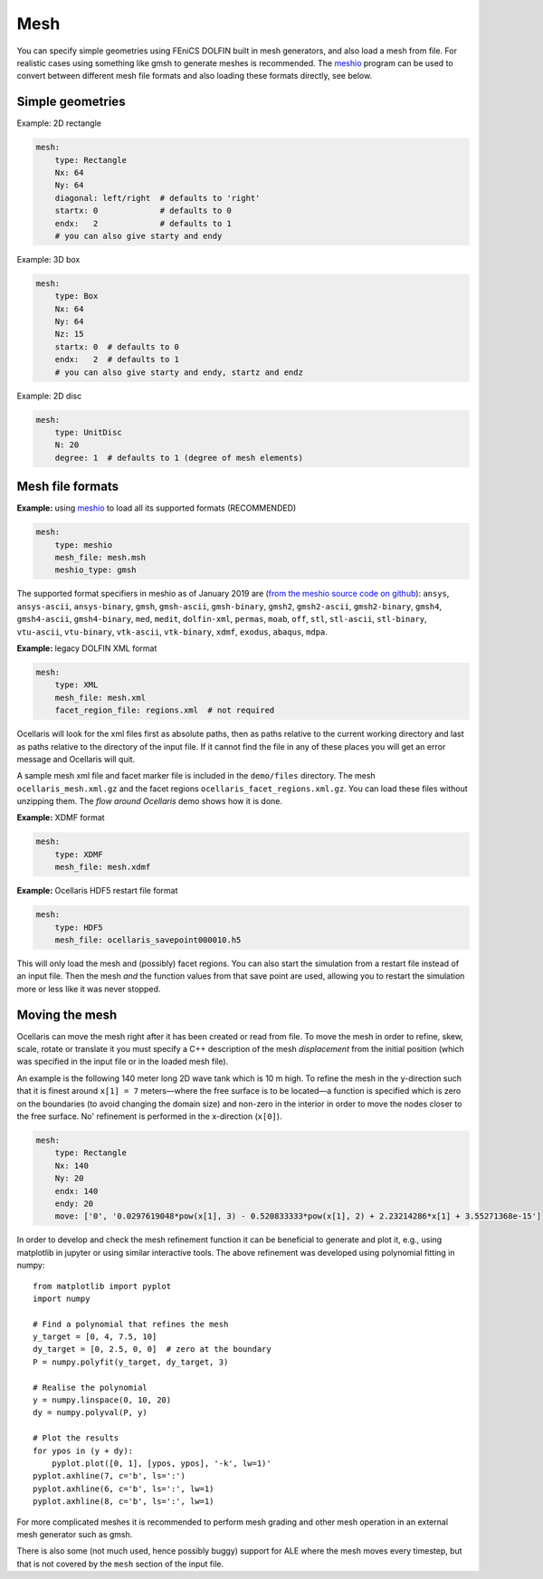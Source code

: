 .. _inp_mesh:

Mesh
====

You can specify simple geometries using FEniCS DOLFIN built in mesh generators,
and also load a mesh from file. For realistic cases using something like gmsh
to generate meshes is recommended. The meshio_ program can be used to convert
between different mesh file formats and also loading these formats directly,
see below.

.. _meshio: https://github.com/nschloe/meshio


Simple geometries
-----------------

Example: 2D rectangle

.. code-block:: yaml

    mesh:
        type: Rectangle
        Nx: 64
        Ny: 64
        diagonal: left/right  # defaults to 'right'
        startx: 0             # defaults to 0
        endx:   2             # defaults to 1
        # you can also give starty and endy

Example: 3D box

.. code-block:: yaml

    mesh:
        type: Box
        Nx: 64
        Ny: 64
        Nz: 15
        startx: 0  # defaults to 0
        endx:   2  # defaults to 1
        # you can also give starty and endy, startz and endz

Example: 2D disc

.. code-block:: yaml

    mesh:
        type: UnitDisc
        N: 20
        degree: 1  # defaults to 1 (degree of mesh elements)

.. describe:: startx, starty, startz, endx, endy, endz

    Geometry descriptions for the simple geometries. Defaults coordinate ranges
    are [0, 1] in each direction.

.. describe:: Nx, Ny, Nz, N

    The number of mesh cells in each direction. N is used for the radial
    direction for UnitDisc meshes.

.. describe:: degree

    Mesh cell degree. Using higher order (order 2) will be slower to assemble,
    the default is order 1 (facets are straight lines or flat planes).

.. describe:: diagonal

    The same options as accepted by FEniCS dolfin mesh generators: ``right``,
    ``left``, ``crossed``, ``right/left``, ``left/right``. This controls how
    squares are split into triangles in 2D.


Mesh file formats
-----------------

**Example:** using meshio_ to load all its supported formats (RECOMMENDED)

.. code-block:: yaml

    mesh:
        type: meshio
        mesh_file: mesh.msh
        meshio_type: gmsh

The supported format specifiers in meshio as of January 2019 are (`from the
meshio source code on github
<https://github.com/nschloe/meshio/blob/8289814be4f714b6d6000e173ab6697d1f35655f/meshio/helpers.py#L130>`_):
``ansys``, ``ansys-ascii``, ``ansys-binary``, ``gmsh``, ``gmsh-ascii``,
``gmsh-binary``, ``gmsh2``, ``gmsh2-ascii``, ``gmsh2-binary``, ``gmsh4``,
``gmsh4-ascii``, ``gmsh4-binary``, ``med``, ``medit``, ``dolfin-xml``,
``permas``, ``moab``, ``off``, ``stl``, ``stl-ascii``, ``stl-binary``,
``vtu-ascii``, ``vtu-binary``, ``vtk-ascii``, ``vtk-binary``, ``xdmf``,
``exodus``, ``abaqus``, ``mdpa``.


**Example:** legacy DOLFIN XML format

.. code-block:: yaml

    mesh:
        type: XML
        mesh_file: mesh.xml
        facet_region_file: regions.xml  # not required

Ocellaris will look for the xml files first as absolute paths, then as paths
relative to the current working directory and last as paths relative to the
directory of the input file. If it cannot find the file in any of these
places you will get an error message and Ocellaris will quit.

A sample mesh xml file and facet marker file is included in the ``demo/files``
directory. The mesh ``ocellaris_mesh.xml.gz`` and the facet regions
``ocellaris_facet_regions.xml.gz``. You can load these files without unzipping
them. The *flow around Ocellaris* demo shows how it is done.

**Example:** XDMF format

.. code-block:: yaml

    mesh:
        type: XDMF
        mesh_file: mesh.xdmf

**Example:** Ocellaris HDF5 restart file format

.. code-block:: yaml

    mesh:
        type: HDF5
        mesh_file: ocellaris_savepoint000010.h5

This will only load the mesh and (possibly) facet regions. You can also start
the simulation from a restart file instead of an input file. Then the mesh *and*
the function values from that save point are used, allowing you to restart the
simulation more or less like it was never stopped.


Moving the mesh
---------------

Ocellaris can move the mesh right after it has been created or read from file.
To move the mesh in order to refine, skew, scale, rotate or translate it you
must specify a C++ description of the mesh *displacement* from the initial
position (which was specified in the input file or in the loaded mesh file).

An example is the following 140 meter long 2D wave tank which is 10 m high. To
refine the mesh in the y-direction such that it is finest around ``x[1] = 7``
meters—where the free surface is to be located—a function is specified which
is zero on the boundaries (to avoid changing the domain size) and non-zero in
the interior in order to move the nodes closer to the free surface. No'
refinement is performed in the x-direction (``x[0]``).

.. code-block:: yaml

    mesh:
        type: Rectangle
        Nx: 140
        Ny: 20
        endx: 140
        endy: 20
        move: ['0', '0.0297619048*pow(x[1], 3) - 0.520833333*pow(x[1], 2) + 2.23214286*x[1] + 3.55271368e-15']

In order to develop and check the mesh refinement function it can be beneficial
to generate and plot it, e.g., using matplotlib in jupyter or using similar
interactive tools. The above refinement was developed using polynomial fitting
in numpy::

    from matplotlib import pyplot
    import numpy

    # Find a polynomial that refines the mesh
    y_target = [0, 4, 7.5, 10]
    dy_target = [0, 2.5, 0, 0]  # zero at the boundary
    P = numpy.polyfit(y_target, dy_target, 3)

    # Realise the polynomial
    y = numpy.linspace(0, 10, 20)
    dy = numpy.polyval(P, y)

    # Plot the results
    for ypos in (y + dy):
        pyplot.plot([0, 1], [ypos, ypos], '-k', lw=1)'
    pyplot.axhline(7, c='b', ls=':')
    pyplot.axhline(6, c='b', ls=':', lw=1)
    pyplot.axhline(8, c='b', ls=':', lw=1)

For more complicated meshes it is recommended to perform mesh grading and other
mesh operation in an external mesh generator such as gmsh.

There is also some (not much used, hence possibly buggy) support for ALE where
the mesh moves every timestep, but that is not covered by the ``mesh`` section
of the input file.
